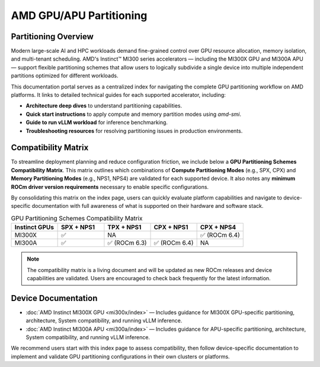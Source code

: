 .. meta::
   :description: Learn how to partition AMD GPUs/APUs.
   :keywords: AMD, GPU, APU, partitioning, ROCm, MI300X, MI300A

**************************
AMD GPU/APU Partitioning
**************************

Partitioning Overview
^^^^^^^^^^^^^^^^^^^^^^

Modern large-scale AI and HPC workloads demand fine-grained control over GPU resource allocation, memory isolation, and multi-tenant scheduling. AMD's Instinct™ MI300 series accelerators — including the MI300X GPU and MI300A APU — support flexible partitioning schemes that allow users to logically subdivide a single device into multiple independent partitions optimized for different workloads.

This documentation portal serves as a centralized index for navigating the complete GPU partitioning workflow on AMD platforms. It links to detailed technical guides for each supported accelerator, including:

- **Architecture deep dives** to understand partitioning capabilities.
- **Quick start instructions** to apply compute and memory partition modes using `amd-smi`.
- **Guide to run vLLM workload** for inference benchmarking.
- **Troubleshooting resources** for resolving partitioning issues in production environments.

Compatibility Matrix
^^^^^^^^^^^^^^^^^^^^^^

To streamline deployment planning and reduce configuration friction, we include below a **GPU Partitioning Schemes Compatibility Matrix**. This matrix outlines which combinations of **Compute Partitioning Modes** (e.g., SPX, CPX) and **Memory Partitioning Modes** (e.g., NPS1, NPS4) are validated for each supported device. It also notes any **minimum ROCm driver version requirements** necessary to enable specific configurations.

By consolidating this matrix on the index page, users can quickly evaluate platform capabilities and navigate to device-specific documentation with full awareness of what is supported on their hardware and software stack.

.. list-table:: GPU Partitioning Schemes Compatibility Matrix
  :header-rows: 1
  :widths: 20 20 20 20 20

  * - Instinct GPUs
    - SPX + NPS1
    - TPX + NPS1
    - CPX + NPS1
    - CPX + NPS4
  * - MI300X
    - ✅
    - NA
    - 
    - ✅ (ROCm 6.4)
  * - MI300A
    - ✅
    - ✅ (ROCm 6.3)
    - ✅ (ROCm 6.4)
    - NA

.. note::
    The compatibility matrix is a living document and will be updated as new ROCm releases and device capabilities are validated. Users are encouraged to check back frequently for the latest information.

Device Documentation
^^^^^^^^^^^^^^^^^^^^^

- :doc:`AMD Instinct MI300X GPU <mi300x/index>` — Includes guidance for MI300X GPU-specific partitioning, architecture, System compatibility, and running vLLM inference.
- :doc:`AMD Instinct MI300A APU <mi300a/index>` — Includes guidance for APU-specific partitioning, architecture, System compatibility, and running vLLM inference.

We recommend users start with this index page to assess compatibility, then follow device-specific documentation to implement and validate GPU partitioning configurations in their own clusters or platforms.
